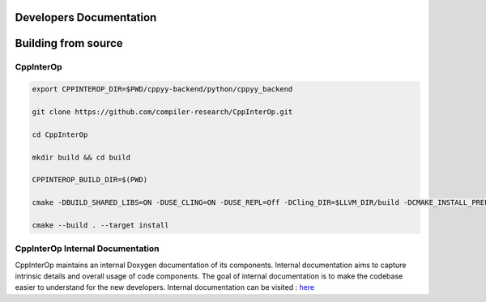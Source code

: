 Developers Documentation
-------------------------

Building from source
---------------------

CppInterOp
===========

.. code-block:: bash

    export CPPINTEROP_DIR=$PWD/cppyy-backend/python/cppyy_backend

    git clone https://github.com/compiler-research/CppInterOp.git

    cd CppInterOp

    mkdir build && cd build

    CPPINTEROP_BUILD_DIR=$(PWD)

    cmake -DBUILD_SHARED_LIBS=ON -DUSE_CLING=ON -DUSE_REPL=Off -DCling_DIR=$LLVM_DIR/build -DCMAKE_INSTALL_PREFIX=$CPPINTEROP_DIR ..

    cmake --build . --target install

CppInterOp Internal Documentation
=================================

CppInterOp maintains an internal Doxygen documentation of its components. Internal
documentation aims to capture intrinsic details and overall usage of code 
components. The goal of internal documentation is to make the codebase easier 
to understand for the new developers.
Internal documentation can be visited : `here </en/latest/build/html/index.html>`_